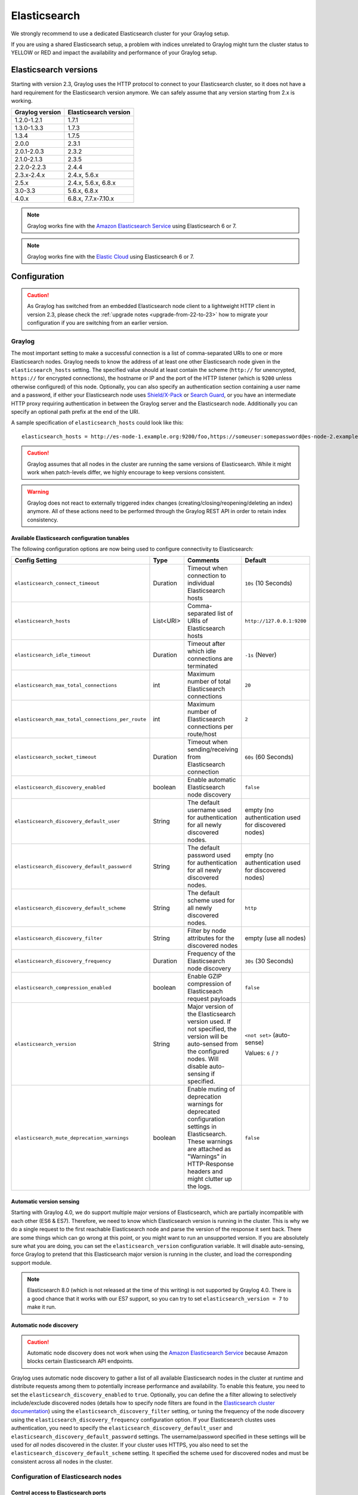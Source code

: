 .. _configuring_es:

*************
Elasticsearch
*************

We strongly recommend to use a dedicated Elasticsearch cluster for your Graylog setup.

If you are using a shared Elasticsearch setup, a problem with indices unrelated to Graylog might turn the cluster status to YELLOW or RED and impact the availability and performance of your Graylog setup.


Elasticsearch versions
======================

Starting with version 2.3, Graylog uses the HTTP protocol to connect to your Elasticsearch cluster, so it does not have a hard requirement for the Elasticsearch version anymore. We can safely assume that any version starting from 2.x is working.


===============  =====================
Graylog version  Elasticsearch version
===============  =====================
1.2.0-1.2.1      1.7.1
1.3.0-1.3.3      1.7.3
1.3.4            1.7.5
2.0.0            2.3.1
2.0.1-2.0.3      2.3.2
2.1.0-2.1.3      2.3.5
2.2.0-2.2.3      2.4.4
2.3.x-2.4.x      2.4.x, 5.6.x
2.5.x            2.4.x, 5.6.x, 6.8.x
3.0-3.3          5.6.x, 6.8.x
4.0.x          	 6.8.x, 7.7.x-7.10.x
===============  =====================

.. note:: Graylog works fine with the `Amazon Elasticsearch Service <https://aws.amazon.com/elasticsearch-service/>`_ using Elasticsearch 6 or 7.
.. note:: Graylog works fine with the `Elastic Cloud <https://cloud.elastic.co>`_ using Elasticsearch 6 or 7.


Configuration
=============

.. caution:: As Graylog has switched from an embedded Elasticsearch node client to a lightweight HTTP client in version 2.3, please check the :ref:`upgrade notes <upgrade-from-22-to-23>` how to migrate your configuration if you are switching from an earlier version.

Graylog
-------

The most important setting to make a successful connection is a list of comma-separated URIs to one or more Elasticsearch nodes. Graylog needs to know the address of at least one other Elasticsearch node given in the ``elasticsearch_hosts`` setting. The specified value should at least contain the scheme (``http://`` for unencrypted, ``https://`` for encrypted connections), the hostname or IP and the port of the HTTP listener (which is ``9200`` unless otherwise configured) of this node. Optionally, you can also specify an authentication section containing a user name and a password, if either your Elasticsearch node uses `Shield/X-Pack <https://www.elastic.co/products/x-pack/security>`_ or `Search Guard <http://floragunn.com/searchguard/>`_, or you have an intermediate HTTP proxy requiring authentication in between the Graylog server and the Elasticsearch node. Additionally you can specify an optional path prefix at the end of the URI.

A sample specification of ``elasticsearch_hosts`` could look like this::

  elasticsearch_hosts = http://es-node-1.example.org:9200/foo,https://someuser:somepassword@es-node-2.example.org:19200

.. caution:: Graylog assumes that all nodes in the cluster are running the same versions of Elasticsearch. While it might work when patch-levels differ, we highly encourage to keep versions consistent.

.. warning:: Graylog does not react to externally triggered index changes (creating/closing/reopening/deleting an index) anymore. All of these actions need to be performed through the Graylog REST API in order to retain index consistency.

Available Elasticsearch configuration tunables
^^^^^^^^^^^^^^^^^^^^^^^^^^^^^^^^^^^^^^^^^^^^^^

The following configuration options are now being used to configure connectivity to Elasticsearch:

+----------------------------------------------------+-----------+--------------------------------------------------------------+-----------------------------+
| Config Setting                                     | Type      | Comments                                                     | Default                     |
+====================================================+===========+==============================================================+=============================+
| ``elasticsearch_connect_timeout``                  | Duration  | Timeout when connection to individual Elasticsearch hosts    | ``10s`` (10 Seconds)        |
+----------------------------------------------------+-----------+--------------------------------------------------------------+-----------------------------+
| ``elasticsearch_hosts``                            | List<URI> | Comma-separated list of URIs of Elasticsearch hosts          | ``http://127.0.0.1:9200``   |
+----------------------------------------------------+-----------+--------------------------------------------------------------+-----------------------------+
| ``elasticsearch_idle_timeout``                     | Duration  | Timeout after which idle connections are terminated          | ``-1s`` (Never)             |
+----------------------------------------------------+-----------+--------------------------------------------------------------+-----------------------------+
| ``elasticsearch_max_total_connections``            | int       | Maximum number of total Elasticsearch connections            | ``20``                      |
+----------------------------------------------------+-----------+--------------------------------------------------------------+-----------------------------+
| ``elasticsearch_max_total_connections_per_route``  | int       | Maximum number of Elasticsearch connections per route/host   | ``2``                       |
+----------------------------------------------------+-----------+--------------------------------------------------------------+-----------------------------+
| ``elasticsearch_socket_timeout``                   | Duration  | Timeout when sending/receiving from Elasticsearch connection | ``60s`` (60 Seconds)        |
+----------------------------------------------------+-----------+--------------------------------------------------------------+-----------------------------+
| ``elasticsearch_discovery_enabled``                | boolean   | Enable automatic Elasticsearch node discovery                | ``false``                   |
+----------------------------------------------------+-----------+--------------------------------------------------------------+-----------------------------+
| ``elasticsearch_discovery_default_user``           | String    | The default username used for authentication for all         | empty (no authentication    |
|                                                    |           | newly discovered nodes.                                      | used for discovered nodes)  |
+----------------------------------------------------+-----------+--------------------------------------------------------------+-----------------------------+
| ``elasticsearch_discovery_default_password``       | String    | The default password used for authentication for all         | empty (no authentication    |
|                                                    |           | newly discovered nodes.                                      | used for discovered nodes)  |
+----------------------------------------------------+-----------+--------------------------------------------------------------+-----------------------------+
| ``elasticsearch_discovery_default_scheme``         | String    | The default scheme used for all newly discovered nodes.      | ``http``                    |
+----------------------------------------------------+-----------+--------------------------------------------------------------+-----------------------------+
| ``elasticsearch_discovery_filter``                 | String    | Filter by node attributes for the discovered nodes           | empty (use all nodes)       |
+----------------------------------------------------+-----------+--------------------------------------------------------------+-----------------------------+
| ``elasticsearch_discovery_frequency``              | Duration  | Frequency of the Elasticsearch node discovery                | ``30s`` (30 Seconds)        |
+----------------------------------------------------+-----------+--------------------------------------------------------------+-----------------------------+
| ``elasticsearch_compression_enabled``              | boolean   | Enable GZIP compression of Elasticseach request payloads     | ``false``                   |
+----------------------------------------------------+-----------+--------------------------------------------------------------+-----------------------------+
| ``elasticsearch_version``                          | String    | Major version of the Elasticsearch version used. If not      | ``<not set>`` (auto-sense)  |
|                                                    |           | specified, the version will be auto-sensed from the          |                             |
|                                                    |           | configured nodes. Will disable auto-sensing if specified.    | Values: ``6`` / ``7``       |
+----------------------------------------------------+-----------+--------------------------------------------------------------+-----------------------------+
| ``elasticsearch_mute_deprecation_warnings``        | boolean   | Enable muting of deprecation warnings for deprecated         | ``false``                   |
|                                                    |           | configuration settings in Elasticsearch. These warnings are  |                             |
|                                                    |           | attached as "Warnings" in HTTP-Response headers and might    |                             |
|                                                    |           | clutter up the logs.                                         |                             |
+----------------------------------------------------+-----------+--------------------------------------------------------------+-----------------------------+

.. _version_auto_sensing:

Automatic version sensing
^^^^^^^^^^^^^^^^^^^^^^^^^

Starting with Graylog 4.0, we do support multiple major versions of Elasticsearch, which are partially incompatible with each other (ES6 & ES7). Therefore, we need to know which Elasticsearch version is running in the cluster. This is why we do a single request to the first reachable Elasticsearch node and parse the version of the response it sent back. There are some things which can go wrong at this point, or you might want to run an unsupported version. If you are absolutely sure what you are doing, you can set the ``elasticsearch_version`` configuration variable. It will disable auto-sensing, force Graylog to pretend that this Elasticsearch major version is running in the cluster, and load the corresponding support module.

.. note:: Elasticsearch 8.0 (which is not released at the time of this writing) is not supported by Graylog 4.0. There is a good chance that it works with our ES7 support, so you can try to set ``elasticsearch_version = 7`` to make it run.

.. _automatic_node_discovery:

Automatic node discovery
^^^^^^^^^^^^^^^^^^^^^^^^

.. caution:: Automatic node discovery does not work when using the `Amazon Elasticsearch Service <https://aws.amazon.com/elasticsearch-service/>`_ because Amazon blocks certain Elasticsearch API endpoints.

Graylog uses automatic node discovery to gather a list of all available Elasticsearch nodes in the cluster at runtime and distribute requests among them to potentially increase performance and availability. To enable this feature, you need to set the ``elasticsearch_discovery_enabled`` to ``true``. Optionally, you can define the a filter allowing to selectively include/exclude discovered nodes (details how to specify node filters are found in the `Elasticsearch cluster documentation <https://www.elastic.co/guide/en/elasticsearch/reference/6.8/cluster.html#cluster-nodes>`_) using the ``elasticsearch_discovery_filter`` setting, or tuning the frequency of the node discovery using the ``elasticsearch_discovery_frequency`` configuration option. If your Elasticsearch clustes uses authentication, you need to specify the ``elasticsearch_discovery_default_user`` and ``elasticsearch_discovery_default_password`` settings. The username/password specified in these settings will be used for *all* nodes discovered in the cluster. If your cluster uses HTTPS, you also need to set the ``elasticsearch_discovery_default_scheme`` setting. It specified the scheme used for discovered nodes and must be consistent across all nodes in the cluster.

Configuration of Elasticsearch nodes
------------------------------------

.. _secure_es:

Control access to Elasticsearch ports
^^^^^^^^^^^^^^^^^^^^^^^^^^^^^^^^^^^^^

If you are not using `Shield/X-Pack <https://www.elastic.co/products/x-pack/security>`_ or `Search Guard <http://floragunn.com/searchguard/>`_ to authenticate access to your Elasticsearch nodes, make sure to restrict access to the Elasticsearch ports (default: 9200/tcp and 9300/tcp). Otherwise the data is readable by anyone who has access to the machine over network.

Open file limits
^^^^^^^^^^^^^^^^

Because Elasticsearch has to keep a lot of files open simultaneously it requires a higher open file limit that the usual operating
system defaults allow. **Set it to at least 64000 open file descriptors.**

Graylog will show a notification in the web interface when there is a node in the Elasticsearch cluster which has a too low open file limit.

Read about how to raise the open file limit in the corresponding `5.x <https://www.elastic.co/guide/en/elasticsearch/reference/5.6/setup-configuration.html#file-descriptors>`__ / `6.x <https://www.elastic.co/guide/en/elasticsearch/reference/6.7/file-descriptors.html>`__ documentation pages.

Heap size
^^^^^^^^^

It is strongly recommended to raise the standard size of heap memory allocated to Elasticsearch. Just set the ``ES_HEAP_SIZE`` environment
variable to for example ``24g`` to allocate 24GB. We recommend to use around 50% of the available system memory for Elasticsearch (when
running on a dedicated host) to leave enough space for the system caches that Elasticsearch uses a lot. But please take care that you `don't cross 32 GB! <https://www.elastic.co/guide/en/elasticsearch/guide/2.x/heap-sizing.html#compressed_oops>`__

Merge throttling
^^^^^^^^^^^^^^^^
 As of ES 6.2 Merge Throttling settings have been deprecated. (https://www.elastic.co/guide/en/elasticsearch/reference/6.2/breaking_60_settings_changes.html)

Elasticsearch is throttling the merging of Lucene segments to allow extremely fast searches. This throttling however has default values
that are very conservative and can lead to slow ingestion rates when used with Graylog. You would see the message journal growing without
a real indication of CPU or memory stress on the Elasticsearch nodes. It usually goes along with Elasticsearch INFO log messages like this::

  now throttling indexing

When running on fast IO like SSDs or a SAN we recommend to increase the value of the ``indices.store.throttle.max_bytes_per_sec`` in your
``elasticsearch.yml`` to 150MB::

  indices.store.throttle.max_bytes_per_sec: 150mb

Play around with this setting until you reach the best performance.

Tuning Elasticsearch
^^^^^^^^^^^^^^^^^^^^

Graylog is already setting specific configuration for every index it is managing. This is enough tuning for a lot of use cases and setups.

More detailed information about the configuration of Elasticsearch can be found in the `official documentation <https://www.elastic.co/guide/en/elasticsearch/reference/6.8/system-config.html>`__.


Avoiding split-brain and shard shuffling
========================================

Split-brain events
------------------

Elasticsearch sacrifices consistency in order to ensure availability, and partition tolerance. The reasoning behind that is that short periods of misbehaviour are less problematic than short periods of unavailability. In other words, when Elasticsearch nodes in a cluster are unable to replicate changes to data, they will keep serving applications such as Graylog. When the nodes are able to replicate their data, they will attempt to converge the replicas and to achieve *eventual consistency*.

Elasticsearch tackles the previous by electing master nodes, which are in charge of database operations such as creating new indices, moving shards around the cluster nodes, and so forth. Master nodes coordinate their actions actively with others, ensuring that the data can be converged by non-masters. The cluster nodes that are not master nodes are not allowed to make changes that would break the cluster.

The previous mechanism can in some circumstances fail, causing a **split-brain event**. When an Elasticsearch cluster is split into two sides, both thinking they are the master, data consistency is lost as the masters work independently on the data. As a result the nodes will respond differently to same queries. This is considered a catastrophic event, because the data from two masters can not be rejoined automatically, and it takes quite a bit of manual work to remedy the situation.

Avoiding split-brain events
^^^^^^^^^^^^^^^^^^^^^^^^^^^

Elasticsearch nodes take a simple majority vote over who is master. If the majority agrees that they are the master, then most likely the disconnected minority has also come to conclusion that they can not be the master, and everything is just fine. This mechanism requires at least 3 nodes to work reliably however, because one or two nodes can not form a majority.

The minimum amount of master nodes required to elect a master must be configured manually in ``elasticsearch.yml``::

  # At least NODES/2+1 on clusters with NODES > 2, where NODES is the number of master nodes in the cluster
  discovery.zen.minimum_master_nodes: 2

The configuration values should typically for example:

+--------------+------------------------+----------------------------------------------------------------------+
| Master nodes | minimum_master_nodes   | Comments                                                             |
+==============+========================+======================================================================+
| 1            | 1                      |                                                                      |
+--------------+------------------------+----------------------------------------------------------------------+
| 2            | 1                      | With 2 the other node going down would stop the cluster from working!|
+--------------+------------------------+----------------------------------------------------------------------+
| 3            | 2                      |                                                                      |
+--------------+------------------------+----------------------------------------------------------------------+
| 4            | 3                      |                                                                      |
+--------------+------------------------+----------------------------------------------------------------------+
| 5            | 3                      |                                                                      |
+--------------+------------------------+----------------------------------------------------------------------+
| 6            | 4                      |                                                                      |
+--------------+------------------------+----------------------------------------------------------------------+

Some of the master nodes may be *dedicated master nodes*, meaning they are configured just to handle lightweight operational (cluster management) responsibilities. They will not handle or store any of the cluster's data. The function of such nodes is similar to so called *witness servers* on other database products, and setting them up on dedicated witness sites will greatly reduce the chance of Elasticsearch cluster instability.

A dedicated master node has the following configuration in ``elasticsearch.yml``::

 node.data: false
 node.master: true

Shard shuffling
---------------

When cluster status changes, for example because of node restarts or availability issues, Elasticsearch will start automatically rebalancing the data in the cluster. The cluster works on making sure that the amount of shards and replicas will conform to the cluster configuration. This is a problem if the status changes are just temporary. Moving shards and replicas around in the cluster takes considerable amount of resources, and should be done only when necessary.

Avoiding unnecessary shuffling
^^^^^^^^^^^^^^^^^^^^^^^^^^^^^^

Elasticsearch has couple configuration options, which are designed to allow short times of unavailability before starting the recovery process with shard shuffling. There are 3 settings that may be configured in ``elasticsearch.yml``::

  # Recover only after the given number of nodes have joined the cluster. Can be seen as "minimum number of nodes to attempt recovery at all".
  gateway.recover_after_nodes: 8
  # Time to wait for additional nodes after recover_after_nodes is met.
  gateway.recover_after_time: 5m
  # Inform ElasticSearch how many nodes form a full cluster. If this number is met, start up immediately.
  gateway.expected_nodes: 10

The configuration options should be set up so that only *minimal* node unavailability is tolerated. For example server restarts are common, and should be done in managed manner. The logic is that if you lose large part of your cluster, you probably should start re-shuffling the shards and replicas without tolerating the situation.


Custom index mappings
=====================

Sometimes it's useful to not rely on Elasticsearch's `dynamic mapping <https://www.elastic.co/guide/en/elasticsearch/guide/2.x/dynamic-mapping.html>`__ but to define a stricter schema for messages.

.. note:: If the index mapping is conflicting with the actual message to be sent to Elasticsearch, indexing that message will fail.

Graylog itself is using a default mapping which includes settings for the ``timestamp``, ``message``, ``full_message``, and ``source`` fields of indexed messages::

  $ curl -X GET 'http://localhost:9200/_template/graylog-internal?pretty'
  {
  "graylog-internal" : {
    "order" : -1,
    "index_patterns" : [
      "graylog_*"
    ],
    "settings" : {
      "index" : {
        "analysis" : {
          "analyzer" : {
            "analyzer_keyword" : {
              "filter" : "lowercase",
              "tokenizer" : "keyword"
            }
          }
        }
      }
    },
    "mappings" : {
      "message" : {
        "_source" : {
          "enabled" : true
        },
        "dynamic_templates" : [
          {
            "internal_fields" : {
              "mapping" : {
                "type" : "keyword"
              },
              "match_mapping_type" : "string",
              "match" : "gl2_*"
            }
          },
          {
            "store_generic" : {
              "mapping" : {
                "type" : "keyword"
              },
              "match_mapping_type" : "string"
            }
          }
        ],
        "properties" : {
          "gl2_processing_timestamp" : {
            "format" : "yyyy-MM-dd HH:mm:ss.SSS",
            "type" : "date"
          },
          "gl2_accounted_message_size" : {
            "type" : "long"
          },
          "gl2_receive_timestamp" : {
            "format" : "yyyy-MM-dd HH:mm:ss.SSS",
            "type" : "date"
          },
          "full_message" : {
            "fielddata" : false,
            "analyzer" : "standard",
            "type" : "text"
          },
          "streams" : {
            "type" : "keyword"
          },
          "source" : {
            "fielddata" : true,
            "analyzer" : "analyzer_keyword",
            "type" : "text"
          },
          "message" : {
            "fielddata" : false,
            "analyzer" : "standard",
            "type" : "text"
          },
          "timestamp" : {
            "format" : "yyyy-MM-dd HH:mm:ss.SSS",
            "type" : "date"
          }
        }
      }
    },
    "aliases" : { }
  }


In order to extend the default mapping of Elasticsearch and Graylog, you can create one or more custom index mappings and add them as index templates to Elasticsearch.

Let's say we have a schema for our data like the following:

======================  ==========  ========================
Field Name              Field Type  Example
======================  ==========  ========================
``http_method``         keyword     GET
``http_response_code``  long        200
``ingest_time``         date        2016-06-13T15:00:51.927Z
``took_ms``             long        56
======================  ==========  ========================

This would translate to the following additional index mapping in Elasticsearch::

  "mappings" : {
    "message" : {
      "properties" : {
        "http_method" : {
          "type" : "keyword"
        },
        "http_response_code" : {
          "type" : "long"
        },
        "ingest_time" : {
          "type" : "date",
          "format": "strict_date_time"
        },
        "took_ms" : {
          "type" : "long"
        }
      }
    }
  }

The format of the ``ingest_time`` field is described in the Elasticsearch documentation about the `format mapping parameter <https://www.elastic.co/guide/en/elasticsearch/reference/6.8/mapping-date-format.html>`_. Also make sure to check the Elasticsearch documentation about `Field datatypes <https://www.elastic.co/guide/en/elasticsearch/reference/6.8/mapping-types.html>`_.

In order to apply the additional index mapping when Graylog creates a new index in Elasticsearch, it has to be added to an `index template <https://www.elastic.co/guide/en/elasticsearch/reference/6.8/indices-templates.html>`_. The Graylog default template (``graylog-internal``) has the lowest priority and will be merged with the custom index template by Elasticsearch.

.. warning:: If the default index mapping and the custom index mapping cannot be merged (e. g. because of conflicting field datatypes), Elasticsearch will throw an exception and won't create the index. So be extremely cautious and conservative about the custom index mappings!

Creating a new index template
-----------------------------

Save the following index template for the custom index mapping into a file named ``graylog-custom-mapping.json``::

  {
    "template": "graylog_*",
    "mappings" : {
      "message" : {
        "properties" : {
          "http_method" : {
            "type" : "keyword"
          },
          "http_response_code" : {
            "type" : "long"
          },
          "ingest_time" : {
            "type" : "date",
            "format": "strict_date_time"
          },
          "took_ms" : {
            "type" : "long"
          }
        }
      }
    }
  }

.. note:: The above template is only compatible with Elasticsearch 6.X. If using Graylog 4.0 with Elasticsearch 7.x, use the template below, saving it as ``graylog-custom-mapping-7x.json``.

::

  {
    "template": "graylog_*",
    "mappings": {
      "properties": {
        "http_method": {
          "type": "keyword"
        },
        "http_response_code": {
          "type": "long"
        },
        "ingest_time": {
          "type": "date",
          "format": "strict_date_time"
        },
        "took_ms": {
          "type": "long"
        }
      }
    }
  }


Finally, load the index mapping into Elasticsearch with the following command::

  $ curl -X PUT -d @'graylog-custom-mapping.json' -H 'Content-Type: application/json' 'http://localhost:9200/_template/graylog-custom-mapping?pretty'
  {
    "acknowledged" : true
  }


Every Elasticsearch index created from that time on, will have an index mapping consisting of the original ``graylog-internal`` index template and the new ``graylog-custom-mapping`` template::

  $ curl -X GET 'http://localhost:9200/graylog_deflector/_mapping?pretty'
  {
    "graylog_3" : {
      "mappings" : {
        "message" : {
          "dynamic_templates" : [ 
            {
              "internal_fields" : {
                "match" : "gl2_*",
                "match_mapping_type" : "string",
                "mapping" : {
                  "type" : "keyword"
                }
              }
            }, 
            {
              "store_generic" : {
                "match_mapping_type" : "string",
                "mapping" : {
                  "type" : "keyword"
                }
              }
            }
          ],

          "properties" : {
            "full_message" : {
              "type" : "text",
              "analyzer" : "standard"
            },
            "http_method" : {
              "type" : "keyword"
            },
            "http_response_code" : {
              "type" : "long"
            },
            "ingest_time" : {
              "type" : "date",
              "format" : "strict_date_time"
            },
            "message" : {
              "type" : "text",
              "analyzer" : "standard"
            },
            "source" : {
              "type" : "text",
              "analyzer" : "analyzer_keyword",
              "fielddata" : true
            },
            "streams" : {
              "type" : "keyword"
            },
            "timestamp" : {
              "type" : "date",
              "format" : "yyyy-MM-dd HH:mm:ss.SSS"
            },
            "took_ms" : {
              "type" : "long"
            }
          }
        }
      }
    }
  }

.. note:: When using different index sets every index set can have its own mapping.


Deleting custom index templates
-------------------------------

If you want to remove an existing index template from Elasticsearch, simply issue a ``DELETE`` request to Elasticsearch::

  $ curl -X DELETE 'http://localhost:9200/_template/graylog-custom-mapping?pretty'
  {
    "acknowledged" : true
  }


After you've removed the index template, new indices will only have the original index mapping::

  $ curl -X GET 'http://localhost:9200/graylog_deflector/_mapping?pretty'
  {
    "graylog_3" : {
      "mappings" : {
        "message" : {
          "dynamic_templates" : [ 
            {
              "internal_fields" : {
                "match" : "gl2_*",
                "match_mapping_type" : "string",
                "mapping" : {
                  "type" : "keyword"
                }
              }
            }, 
            {
              "store_generic" : {
                "match_mapping_type" : "string",
                "mapping" : {
                  "type" : "keyword"
                }
              }
            }
          ],

          "properties" : {
            "full_message" : {
              "type" : "text",
              "analyzer" : "standard"
            },
            "message" : {
              "type" : "text",
              "analyzer" : "standard"
            },
            "source" : {
              "type" : "text",
              "analyzer" : "analyzer_keyword",
              "fielddata" : true
            },
            "streams" : {
              "type" : "keyword"
            },
            "timestamp" : {
              "type" : "date",
              "format" : "yyyy-MM-dd HH:mm:ss.SSS"
            }
          }
        }
      }
    }
  }

Additional information on Elasticsearch Index Templates can be found in the official `Elasticsearch Template Documentation <https://www.elastic.co/guide/en/elasticsearch/reference/6.8/indices-templates.html>`_


.. _rotate_es_indices:

.. note:: Settings and index mappings in templates are only applied to new indices. After adding, modifying, or deleting an index template, you have to manually rotate the write-active indices of your index sets for the changes to take effect.

Rotate indices manually
-----------------------

Select the desired index set on the ``System / Indices`` page in the Graylog web interface by clicking on the name of the index set, then select "Rotate active write index" from the "Maintenance" dropdown menu.

.. image:: /images/rotate_index_1.png

.. image:: /images/rotate_index_2.png


.. _es_cluster_status:

Cluster Status explained
========================

Elasticsearch provides a classification for the `cluster health <https://www.elastic.co/guide/en/elasticsearch/reference/6.8/cluster-health.html>`_.

The cluster status applies to different levels:

* **Shard level** - see status descriptions below
* **Index level** - inherits the status of the worst shard status
* **Cluster level** - inherits the status of the worst index status

That means that the Elasticsearch cluster status can turn red if a single index or shard has problems even though the rest of the indices/shards are okay.

.. note:: Graylog checks the status of the current write index while indexing messages. If that one is GREEN or YELLOW, Graylog will continue to write messages into Elasticsearch regardless of the overall cluster status.

Explanation of the different status levels:

RED
---

The RED status indicates that some or all of the primary shards are not available.

In this state, no searches can be performed until all primary shards have been restored.


YELLOW
------

The YELLOW status means that all of the primary shards are available but some or all shard replicas are not.

When the index configuration include replication with a count that is equal or higher than the number of nodes, your cluster cannot become green. In most cases, this can be solved by adding another Elasticsearch node to the cluster or by reducing the replication factor of the indices.


GREEN
-----

The cluster is fully operational. All primary and replica shards are available.
